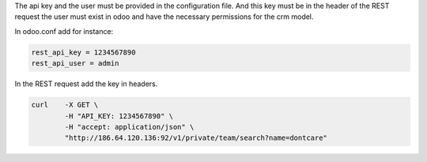 The api key and the user must be provided in the configuration file.
And this key must be in the header of the REST request the user must exist in
odoo and have the necessary permissions for the crm model.

In odoo.conf add for instance:

.. code-block:: ini

    rest_api_key = 1234567890
    rest_api_user = admin

In the REST request add the key in headers.

.. code-block:: bash

    curl    -X GET \
            -H "API_KEY: 1234567890" \
            -H "accept: application/json" \
            "http://186.64.120.136:92/v1/private/team/search?name=dontcare"
